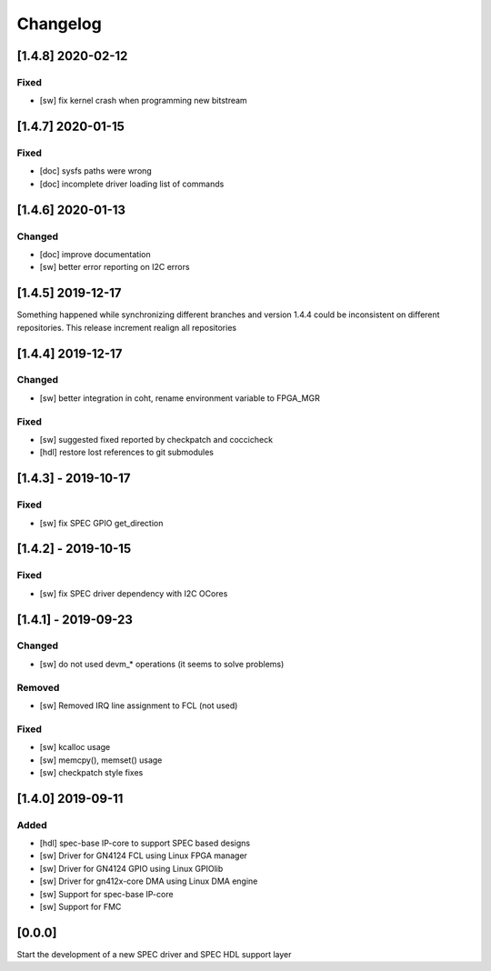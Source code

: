 =========
Changelog
=========

[1.4.8] 2020-02-12
==================
Fixed
-----
- [sw] fix kernel crash when programming new bitstream

[1.4.7] 2020-01-15
==================
Fixed
-------
- [doc] sysfs paths were wrong
- [doc] incomplete driver loading list of commands

[1.4.6] 2020-01-13
==================
Changed
-------
- [doc] improve documentation
- [sw] better error reporting on I2C errors

[1.4.5] 2019-12-17
==================
Something happened while synchronizing different branches and version 1.4.4
could be inconsistent on different repositories. This release increment realign
all repositories

[1.4.4] 2019-12-17
==================
Changed
-----
- [sw] better integration in coht, rename environment variable to FPGA_MGR
Fixed
-----
- [sw] suggested fixed reported by checkpatch and coccicheck
- [hdl] restore lost references to git submodules

[1.4.3] - 2019-10-17
====================
Fixed
-----
- [sw] fix SPEC GPIO get_direction

[1.4.2] - 2019-10-15
====================
Fixed
-----
- [sw] fix SPEC driver dependency with I2C OCores

[1.4.1] - 2019-09-23
====================
Changed
-------
- [sw] do not used devm_* operations (it seems to solve problems)
Removed
-------
- [sw] Removed IRQ line assignment to FCL (not used)
Fixed
-----
- [sw] kcalloc usage
- [sw]  memcpy(), memset() usage
- [sw] checkpatch style fixes

[1.4.0] 2019-09-11
==================
Added
-----
- [hdl] spec-base IP-core to support SPEC based designs
- [sw] Driver for GN4124 FCL using Linux FPGA manager
- [sw] Driver for GN4124 GPIO using Linux GPIOlib
- [sw] Driver for gn412x-core DMA using Linux DMA engine
- [sw] Support for spec-base IP-core
- [sw] Support for FMC

[0.0.0]
=======
Start the development of a new SPEC driver and SPEC HDL support layer
